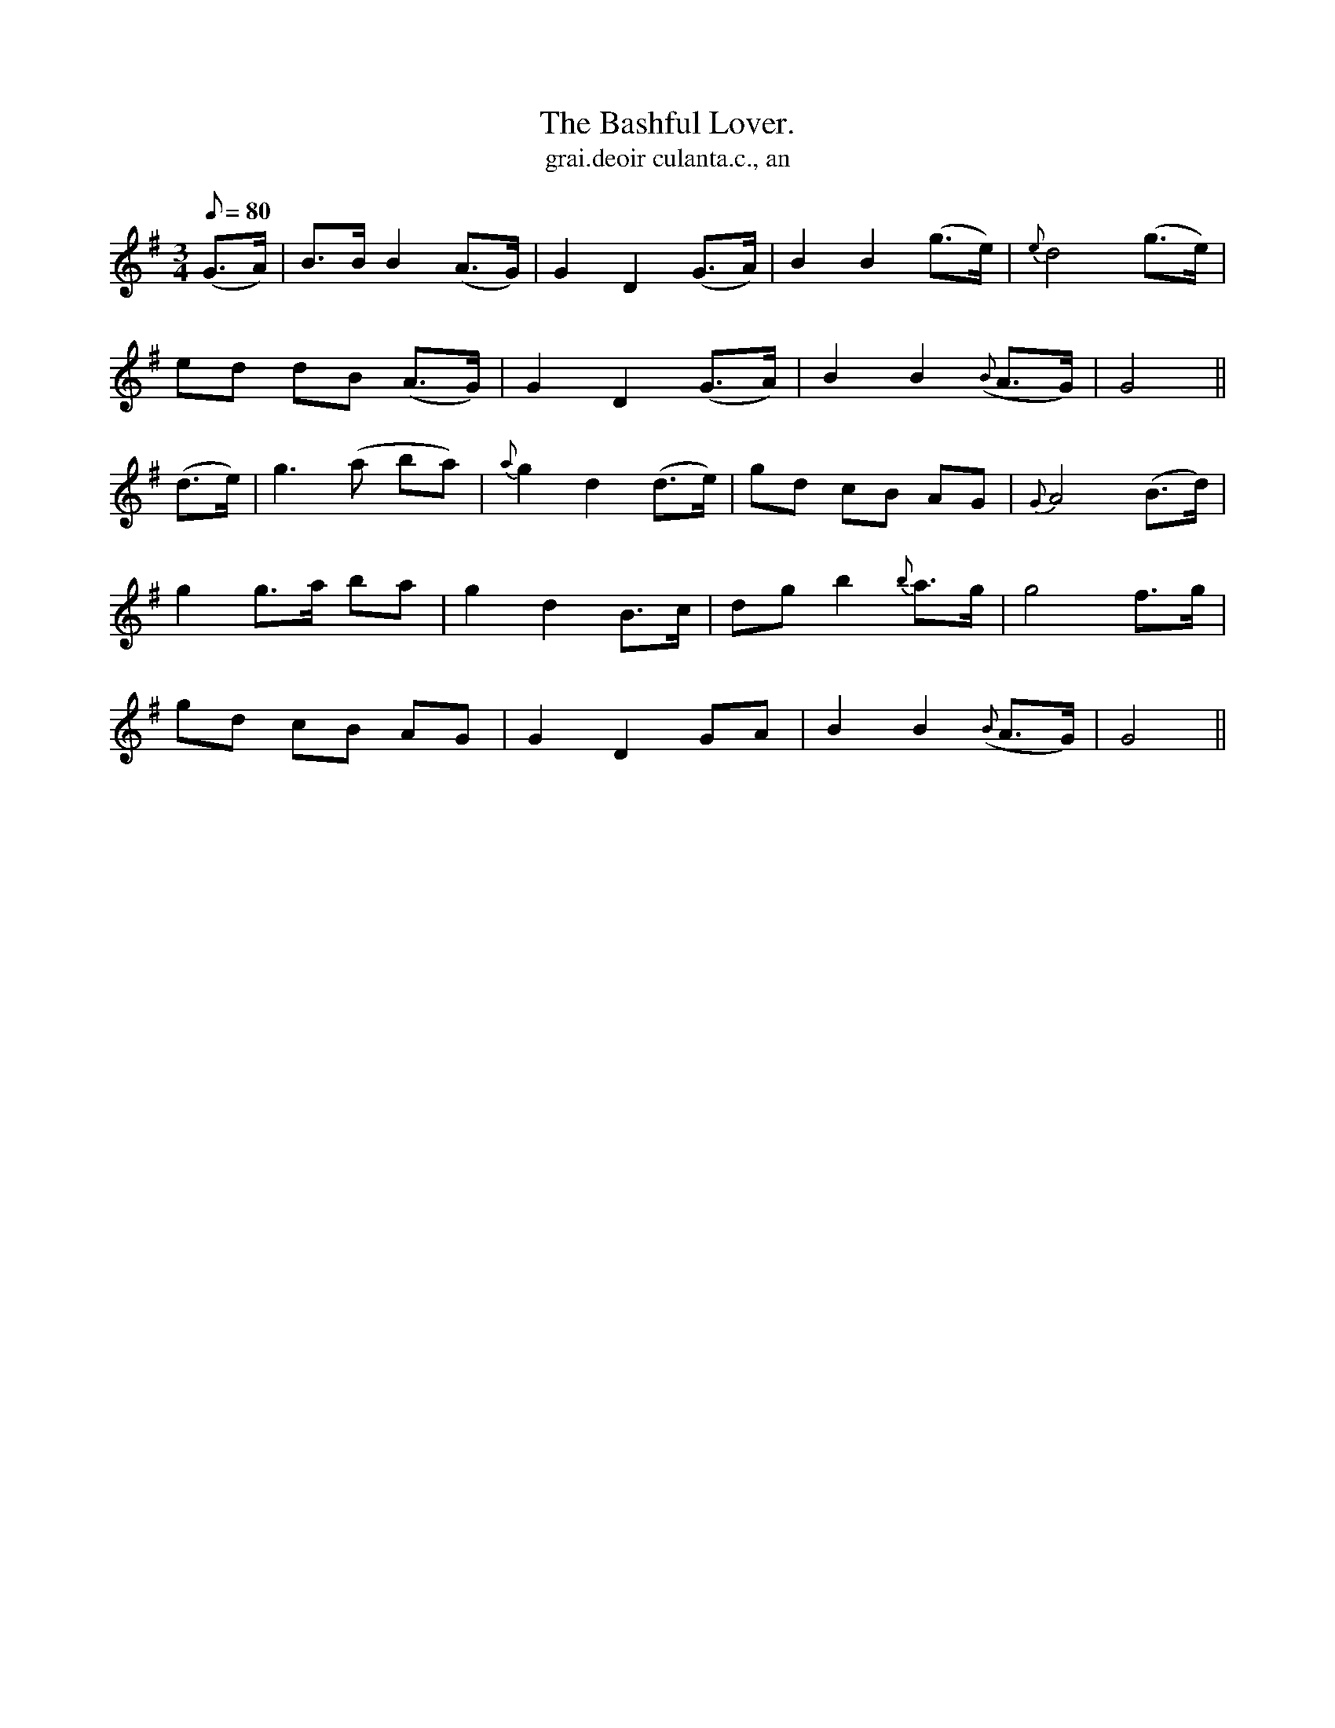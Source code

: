 X:550
T:Bashful Lover., The
T:grai.deoir culanta.c., an
N:Slow.
B:O'Neill's 550
M:3/4
L:1/8
Q:80
K:G
(G>A) | B>B B2 (A>G) | G2 D2 (G>A) | B2 B2 (g>e) | {e}d4 (g>e) |
ed dB (A>G) | G2 D2 (G>A) | B2 B2 ({B}A>G) | G4 ||
(d>e) | g3 (a ba) | {a}g2 d2 (d>e) | gd cB AG | {G}A4 (B>d) |
g2 g>a ba | g2 d2 B>c | dg b2 {b}a>g | g4 f>g |
gd cB AG | G2 D2 GA | B2 B2 ({B}A>G) | G4 ||

